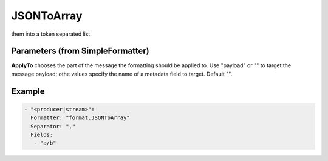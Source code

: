 .. Autogenerated by Gollum RST generator (docs/generator/*.go)

JSONToArray
===========

them into a token separated list.




Parameters (from SimpleFormatter)
---------------------------------

**ApplyTo**
chooses the part of the message the formatting should be
applied to. Use "payload"  or "" to target the message payload;
othe values specify the name of a metadata field to target.
Default "".


Example
-------

.. code-block:: yaml

	- "<producer|stream>":
	  Formatter: "format.JSONToArray"
	  Separator: ","
	  Fields:
	   - "a/b"
	


